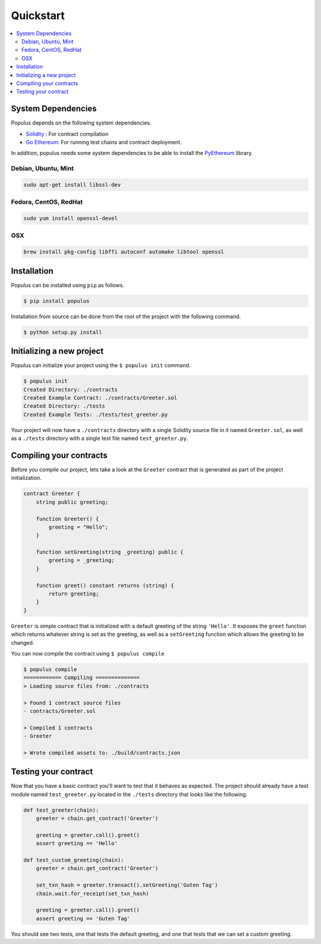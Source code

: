 Quickstart
==========

.. contents:: :local:


System Dependencies
-------------------

Populus depends on the following system dependencies.

* `Solidity`_ : For contract compilation
* `Go Ethereum`_: For running test chains and contract deployment.

In addition, populus needs some system dependencies to be able to install the
`PyEthereum`_ library.

Debian, Ubuntu, Mint
~~~~~~~~~~~~~~~~~~~~

.. code-block:: shell

    sudo apt-get install libssl-dev


Fedora, CentOS, RedHat
~~~~~~~~~~~~~~~~~~~~~~

.. code-block:: shell

    sudo yum install openssl-devel


OSX
~~~

.. code-block:: shell

    brew install pkg-config libffi autoconf automake libtool openssl


Installation
------------

Populus can be installed using ``pip`` as follows.

.. code-block:: shell

   $ pip install populus

Installation from source can be done from the root of the project with the
following command.

.. code-block:: shell

   $ python setup.py install


Initializing a new project
--------------------------

Populus can initialize your project using the ``$ populus init`` command.

.. code-block:: shell

    $ populus init
    Created Directory: ./contracts
    Created Example Contract: ./contracts/Greeter.sol
    Created Directory: ./tests
    Created Example Tests: ./tests/test_greeter.py


Your project will now have a ``./contracts`` directory with a single Solidity
source file in it named ``Greeter.sol``, as well as a ``./tests`` directory
with a single test file named ``test_greeter.py``.

Compiling your contracts
------------------------

Before you compile our project, lets take a look at the ``Greeter`` contract
that is generated as part of the project initialization.


.. code-block:: solidity

    contract Greeter {
        string public greeting;

        function Greeter() {
            greeting = "Hello";
        }

        function setGreeting(string _greeting) public {
            greeting = _greeting;
        }

        function greet() constant returns (string) {
            return greeting;
        }
    }

``Greeter`` is simple contract that is initialized with a default greeting of
the string ``'Hello'``.  It exposes the ``greet`` function which returns
whatever string is set as the greeting, as well as a ``setGreeting`` function
which allows the greeting to be changed.

You can now compile the contract using ``$ populus compile``


.. code-block:: shell

    $ populus compile
    ============ Compiling ==============
    > Loading source files from: ./contracts

    > Found 1 contract source files
    - contracts/Greeter.sol

    > Compiled 1 contracts
    - Greeter

    > Wrote compiled assets to: ./build/contracts.json


Testing your contract
---------------------

Now that you have a basic contract you'll want to test that it behaves as
expected.  The project should already have a test module named
``test_greeter.py`` located in the ``./tests`` directory that looks like the
following.

.. code-block:: python

    def test_greeter(chain):
        greeter = chain.get_contract('Greeter')

        greeting = greeter.call().greet()
        assert greeting == 'Hello'

    def test_custom_greeting(chain):
        greeter = chain.get_contract('Greeter')

        set_txn_hash = greeter.transact().setGreeting('Guten Tag')
        chain.wait.for_receipt(set_txn_hash)

        greeting = greeter.call().greet()
        assert greeting == 'Guten Tag'


You should see two tests, one that tests the default greeting, and one that
tests that we can set a custom greeting.


.. _Go Ethereum: https://github.com/ethereum/go-ethereum/
.. _Solidity: https://github.com/ethereum/solidity/
.. _PyEthereum: https://github.com/ethereum/pyethereum/

